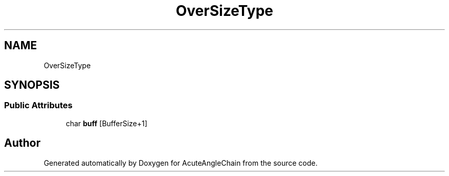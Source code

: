 .TH "OverSizeType" 3 "Sun Jun 3 2018" "AcuteAngleChain" \" -*- nroff -*-
.ad l
.nh
.SH NAME
OverSizeType
.SH SYNOPSIS
.br
.PP
.SS "Public Attributes"

.in +1c
.ti -1c
.RI "char \fBbuff\fP [BufferSize+1]"
.br
.in -1c

.SH "Author"
.PP 
Generated automatically by Doxygen for AcuteAngleChain from the source code\&.
